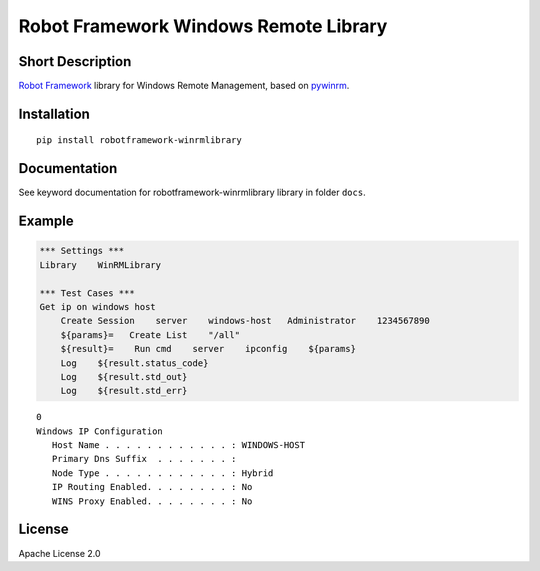 Robot Framework Windows Remote Library
=======================================

|Build Status|

Short Description
-----------------

`Robot Framework`_ library for Windows Remote Management, based on `pywinrm`_.

Installation
------------

::

    pip install robotframework-winrmlibrary

Documentation
-------------

See keyword documentation for robotframework-winrmlibrary library in
folder ``docs``.

Example
-------

.. code:: robotframework

    *** Settings ***
    Library    WinRMLibrary
    
    *** Test Cases ***
    Get ip on windows host
        Create Session    server    windows-host   Administrator    1234567890 
        ${params}=   Create List    "/all" 
        ${result}=    Run cmd    server    ipconfig    ${params} 
        Log    ${result.status_code} 
        Log    ${result.std_out} 
        Log    ${result.std_err} 

::

    0
    Windows IP Configuration
       Host Name . . . . . . . . . . . . : WINDOWS-HOST
       Primary Dns Suffix  . . . . . . . :
       Node Type . . . . . . . . . . . . : Hybrid
       IP Routing Enabled. . . . . . . . : No
       WINS Proxy Enabled. . . . . . . . : No
    
        
License
-------

Apache License 2.0

.. _Robot Framework: http://www.robotframework.org

.. _pywinrm: https://pypi.python.org/pypi/pywinrm

.. |Build Status| image:: https://travis-ci.org/peterservice-rnd/robotframework-winrmlibrary.svg?branch=master
   :target: https://travis-ci.org/peterservice-rnd/robotframework-winrmlibrary